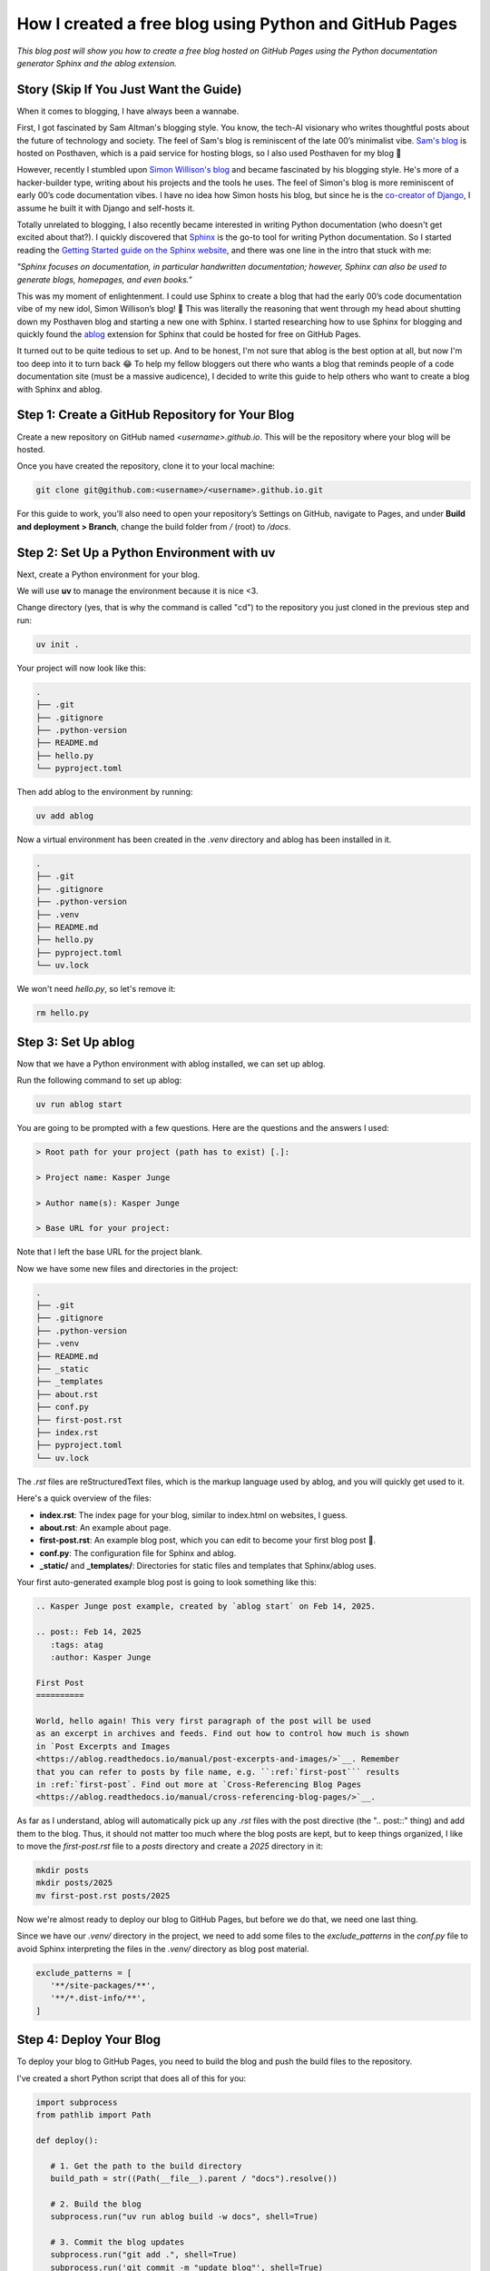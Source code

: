 .. post:: Feb 16, 2025  
   :tags: Guides  
   :author: Kasper Junge

How I created a free blog using Python and GitHub Pages
=====================================================================

*This blog post will show you how to create a free blog hosted on GitHub Pages using the Python documentation generator Sphinx and the ablog extension.*

Story (Skip If You Just Want the Guide)
-----------------------------------------

When it comes to blogging, I have always been a wannabe.

First, I got fascinated by Sam Altman's blogging style. You know, the tech-AI visionary who writes thoughtful posts about the future of technology and society.  
The feel of Sam's blog is reminiscent of the late 00’s minimalist vibe.  
`Sam's blog <https://blog.samaltman.com/>`_ is hosted on Posthaven, which is a paid service for hosting blogs, so I also used Posthaven for my blog 🫠

However, recently I stumbled upon `Simon Willison's blog <https://simonwillison.net/>`_ and became fascinated by his blogging style.  
He's more of a hacker-builder type, writing about his projects and the tools he uses.  
The feel of Simon's blog is more reminiscent of early 00’s code documentation vibes.  
I have no idea how Simon hosts his blog, but since he is the `co-creator of Django <https://en.wikipedia.org/wiki/Simon_Willison>`_, I assume he built it with Django and self-hosts it.

Totally unrelated to blogging, I also recently became interested in writing Python documentation (who doesn't get excited about that?).  
I quickly discovered that `Sphinx <https://www.sphinx-doc.org/en/master/>`_ is the go-to tool for writing Python documentation.  
So I started reading the `Getting Started guide on the Sphinx website <https://www.sphinx-doc.org/en/master/usage/quickstart.html>`_, and there was one line in the intro that stuck with me:

*"Sphinx focuses on documentation, in particular handwritten documentation; however, Sphinx can also be used to generate blogs, homepages, and even books."*

This was my moment of enlightenment. I could use Sphinx to create a blog that had the early 00’s code documentation vibe of my new idol, Simon Willison’s blog! 🎉  
This was literally the reasoning that went through my head about shutting down my Posthaven blog and starting a new one with Sphinx.  
I started researching how to use Sphinx for blogging and quickly found the `ablog <https://ablog.readthedocs.io/en/latest/>`_ extension for Sphinx that could be hosted for free on GitHub Pages.

It turned out to be quite tedious to set up. And to be honest, I'm not sure that ablog is the best option at all, but now I'm too deep into it to turn back 😂  
To help my fellow bloggers out there who wants a blog that reminds people of a code documentation site (must be a massive audicence), I decided to write this guide to help others who want to create a blog with Sphinx and ablog.

Step 1: Create a GitHub Repository for Your Blog
-------------------------------------------------

Create a new repository on GitHub named `<username>.github.io`. This will be the repository where your blog will be hosted.

Once you have created the repository, clone it to your local machine:

.. code-block:: bash
    
   git clone git@github.com:<username>/<username>.github.io.git

For this guide to work, you’ll also need to open your repository’s Settings on GitHub, navigate to Pages, and under **Build and deployment > Branch**, change the build folder from `/` (root) to `/docs`.

Step 2: Set Up a Python Environment with uv
--------------------------------------------

Next, create a Python environment for your blog.

We will use **uv** to manage the environment because it is nice <3.

Change directory (yes, that is why the command is called "cd") to the repository you just cloned in the previous step and run:

.. code-block:: bash
    
   uv init .

Your project will now look like this:

.. code-block:: bash
        
    .
    ├── .git
    ├── .gitignore
    ├── .python-version
    ├── README.md
    ├── hello.py
    └── pyproject.toml

Then add ablog to the environment by running:

.. code-block:: bash
    
   uv add ablog

Now a virtual environment has been created in the `.venv` directory and ablog has been installed in it.

.. code-block:: bash
    
    .
    ├── .git
    ├── .gitignore
    ├── .python-version
    ├── .venv
    ├── README.md
    ├── hello.py
    ├── pyproject.toml
    └── uv.lock

We won't need `hello.py`, so let's remove it:

.. code-block:: bash
    
   rm hello.py

Step 3: Set Up ablog
--------------------

Now that we have a Python environment with ablog installed, we can set up ablog.

Run the following command to set up ablog:

.. code-block:: bash
    
   uv run ablog start

You are going to be prompted with a few questions. Here are the questions and the answers I used:

.. code-block:: console

    > Root path for your project (path has to exist) [.]:

    > Project name: Kasper Junge
    
    > Author name(s): Kasper Junge

    > Base URL for your project: 

Note that I left the base URL for the project blank.

Now we have some new files and directories in the project:

.. code-block:: bash
    
    .
    ├── .git
    ├── .gitignore
    ├── .python-version
    ├── .venv
    ├── README.md
    ├── _static
    ├── _templates
    ├── about.rst
    ├── conf.py
    ├── first-post.rst
    ├── index.rst
    ├── pyproject.toml
    └── uv.lock

The `.rst` files are reStructuredText files, which is the markup language used by ablog, and you will quickly get used to it.

Here's a quick overview of the files:

- **index.rst**: The index page for your blog, similar to index.html on websites, I guess.
- **about.rst**: An example about page.
- **first-post.rst**: An example blog post, which you can edit to become your first blog post 🎉.
- **conf.py**: The configuration file for Sphinx and ablog.
- **_static/** and **_templates/**: Directories for static files and templates that Sphinx/ablog uses.

Your first auto-generated example blog post is going to look something like this:

.. code-block:: rst
    
   .. Kasper Junge post example, created by `ablog start` on Feb 14, 2025.

   .. post:: Feb 14, 2025
      :tags: atag
      :author: Kasper Junge

   First Post
   ==========

   World, hello again! This very first paragraph of the post will be used
   as an excerpt in archives and feeds. Find out how to control how much is shown
   in `Post Excerpts and Images
   <https://ablog.readthedocs.io/manual/post-excerpts-and-images/>`__. Remember
   that you can refer to posts by file name, e.g. ``:ref:`first-post``` results
   in :ref:`first-post`. Find out more at `Cross-Referencing Blog Pages
   <https://ablog.readthedocs.io/manual/cross-referencing-blog-pages/>`__.

As far as I understand, ablog will automatically pick up any `.rst` files with the post directive (the ".. post::" thing) and add them to the blog.  
Thus, it should not matter too much where the blog posts are kept, but to keep things organized, I like to move the `first-post.rst` file to a `posts` directory and create a `2025` directory in it:

.. code-block:: bash
    
   mkdir posts
   mkdir posts/2025
   mv first-post.rst posts/2025

Now we're almost ready to deploy our blog to GitHub Pages, but before we do that, we need one last thing.

Since we have our `.venv/` directory in the project, we need to add some files to the `exclude_patterns` in the `conf.py` file to avoid Sphinx interpreting the files in the `.venv/` directory as blog post material.

.. code-block:: python
   
   exclude_patterns = [
      '**/site-packages/**',
      '**/*.dist-info/**',
   ]

Step 4: Deploy Your Blog
------------------------

To deploy your blog to GitHub Pages, you need to build the blog and push the build files to the repository.

I've created a short Python script that does all of this for you:

.. code-block:: python
    
   import subprocess
   from pathlib import Path

   def deploy():
      
      # 1. Get the path to the build directory
      build_path = str((Path(__file__).parent / "docs").resolve())

      # 2. Build the blog
      subprocess.run("uv run ablog build -w docs", shell=True)

      # 3. Commit the blog updates
      subprocess.run("git add .", shell=True)
      subprocess.run('git commit -m "update blog"', shell=True)

      # 4. Deploy the blog to GitHub pages
      subprocess.run(
         f"uv run ablog deploy --github-branch main -w {build_path} -g kasperjunge -p {build_path}",
         shell=True
      )

      # 5. Push the updates to the repository
      subprocess.run("git push", shell=True)

   if __name__ == "__main__":
      deploy()


Here's what the script does:

1. Gets the path to the build directory.
2. Runs ablog's CLI command `ablog build` to build the blog. The `-w docs` flag tells ablog to build the blog in a directory named `docs/`.
3. Commits the repository changes to Git.
4. Runs ablog's CLI command `ablog deploy` to deploy the blog to GitHub Pages. The `--github-branch main` flag tells ablog to deploy to the `main` branch. If not specified, it will try to use `master`. The `-g kasperjunge` flag tells ablog to deploy to the repository `kasperjunge/kasperjunge.github.io`. The `-p docs` flag tells ablog to deploy the `docs/` directory.
5. Pushes the updates to the repository. (Actually, this step should be carried out by the `ablog deploy` command, but it doesn’t always work for me, so I added this step.)

Now you can go to your repository and see that a set of GitHub Actions has been invoked to deploy your blog to GitHub Pages.  
When they're done, you should be able to see your blog at `https://<username>.github.io`.

And that's it!

I plan to adjust the theme and design of the blog and also set up Google Analytics to track analytics on the blog in the future.  
When I do that, I will update this post to explain how I did it. For now, I will end it here.  
I hope you got it to work! If not, feel free to reach out to me.
Find the repository for this blog post here: https://github.com/kasperjunge/kasperjunge.github.io


.. Setup serve
.. ablog_website = "docs" in conf.py for serving 

.. Update theme:
.. 1. uv add pydata-sphinx-theme
.. 2. add 'html_theme = "pydata_sphinx_theme"' to conf.py
.. 3. comment out 'github_button' in html_theme_options as it is alabaster specific
.. 4. comment out navigation.html in html_sidebars, as it is alabaster specific
.. 5. uncomment at set html_title = "Kasper Junge" in conf.py for not having <blog name> docuemntation in the left conor
   

.. Domain setup
.. Domain on cloudflare. Make CNAME to Name: blog with Content:kasperjunge.github.io
.. In GitHub Pages settings, add the custom domain blog.kasperjunge.com